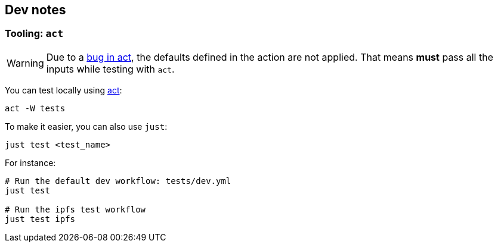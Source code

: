 
== Dev notes

=== Tooling: `act`

WARNING: Due to a https://github.com/nektos/act/issues/655[bug in act], the defaults defined in the action are not applied. That means **must** pass all the inputs while testing with `act`.

You can test locally using https://github.com/nektos/act[act]:

    act -W tests

To make it easier, you can also use `just`:

    just test <test_name>

For instance:

----
# Run the default dev workflow: tests/dev.yml
just test

# Run the ipfs test workflow
just test ipfs
----
